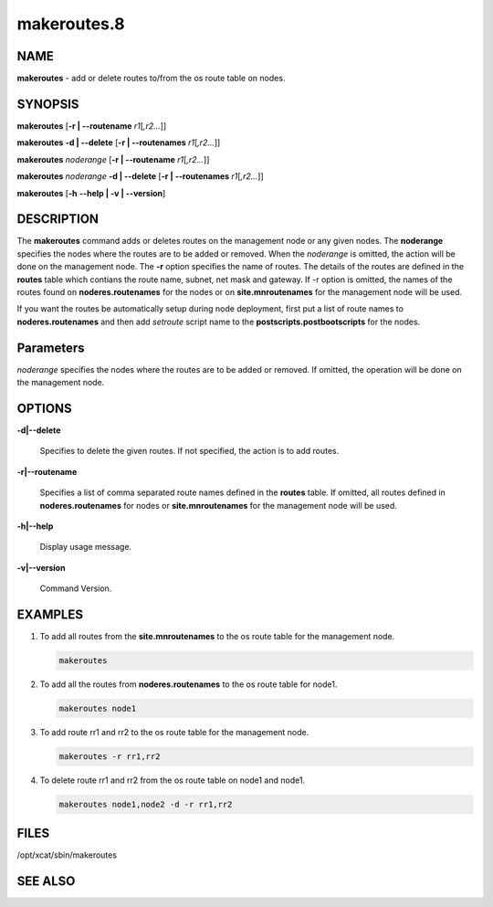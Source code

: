 
############
makeroutes.8
############

.. highlight:: perl


****
NAME
****


\ **makeroutes**\  - add or delete routes to/from the os route table on nodes.


********
SYNOPSIS
********


\ **makeroutes**\  [\ **-r | -**\ **-routename**\  \ *r1*\ [\ *,r2...*\ ]]

\ **makeroutes**\  \ **-d | -**\ **-delete**\  [\ **-r | -**\ **-routenames**\  \ *r1*\ [\ *,r2...*\ ]]

\ **makeroutes**\  \ *noderange*\  [\ **-r | -**\ **-routename**\  \ *r1*\ [\ *,r2...*\ ]]

\ **makeroutes**\  \ *noderange*\  \ **-d | -**\ **-delete**\  [\ **-r | -**\ **-routenames**\  \ *r1*\ [\ *,r2...*\ ]]

\ **makeroutes**\  [\ **-h**\  \ **-**\ **-help | -v | -**\ **-version**\ ]


***********
DESCRIPTION
***********


The \ **makeroutes**\  command adds or deletes routes on the management node or any given nodes. The \ **noderange**\  specifies the nodes where the routes are to be added or removed. When the \ *noderange*\  is omitted, the action will be done on the management node. The \ **-r**\  option specifies the name of routes. The details of the routes are defined in the \ **routes**\  table which contians the route name, subnet, net mask and gateway. If -r option is omitted, the names of the routes found on \ **noderes.routenames**\  for the nodes or on \ **site.mnroutenames**\  for the management node will be used.

If you want the routes be automatically setup during node deployment, first put a list of route names to \ **noderes.routenames**\  and then add \ *setroute*\  script name to the \ **postscripts.postbootscripts**\  for the nodes.


**********
Parameters
**********


\ *noderange*\  specifies the nodes where the routes are to be added or removed. If omitted, the operation will be done on the management node.


*******
OPTIONS
*******



\ **-d|-**\ **-delete**\ 
 
 Specifies to delete the given routes. If not specified, the action is to add routes.
 


\ **-r|-**\ **-routename**\ 
 
 Specifies a list of comma separated route names defined in the \ **routes**\  table. If omitted, all routes defined in \ **noderes.routenames**\  for nodes or \ **site.mnroutenames**\  for the management node will be used.
 


\ **-h|-**\ **-help**\ 
 
 Display usage message.
 


\ **-v|-**\ **-version**\ 
 
 Command Version.
 



********
EXAMPLES
********



1.
 
 To add all routes from the \ **site.mnroutenames**\  to the os route table for the management node.
 
 
 .. code-block:: perl
 
   makeroutes
 
 


2.
 
 To add all the routes from \ **noderes.routenames**\  to the os route table for node1.
 
 
 .. code-block:: perl
 
   makeroutes node1
 
 


3.
 
 To add route rr1 and rr2 to the os route table for the management node.
 
 
 .. code-block:: perl
 
   makeroutes -r rr1,rr2
 
 


4.
 
 To delete route rr1 and rr2 from the os route table on node1 and node1.
 
 
 .. code-block:: perl
 
   makeroutes node1,node2 -d -r rr1,rr2
 
 



*****
FILES
*****


/opt/xcat/sbin/makeroutes


********
SEE ALSO
********


